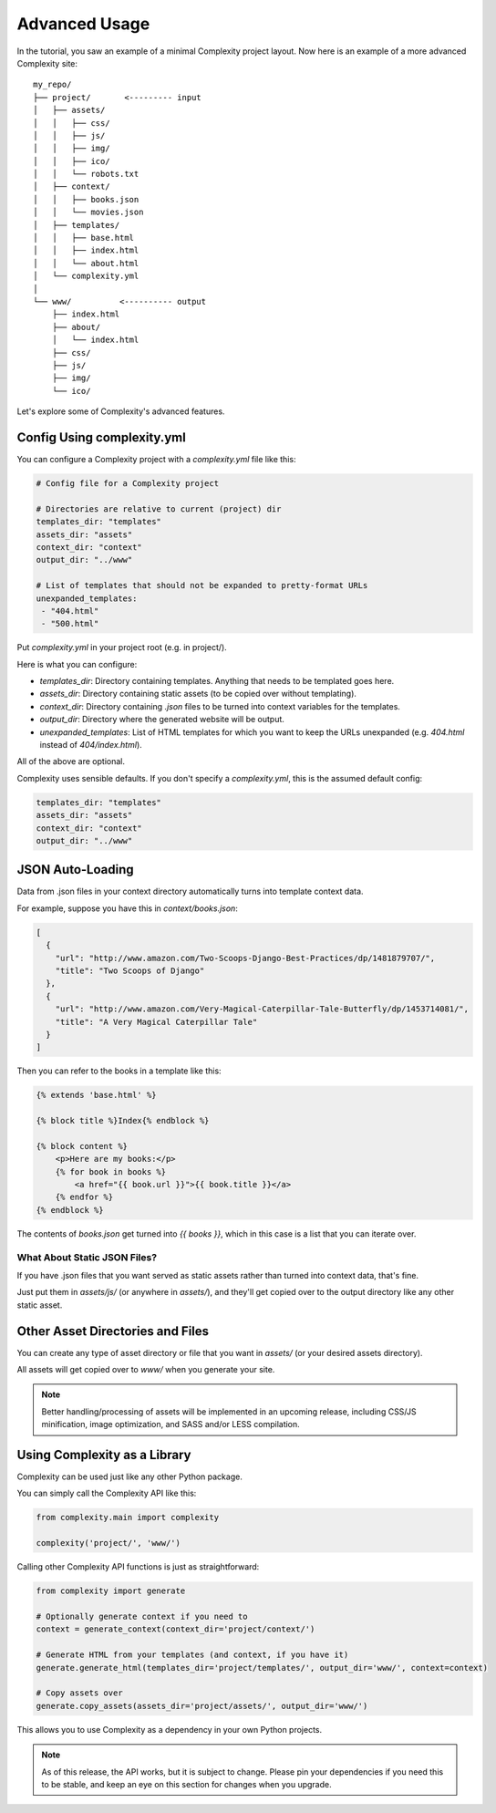 ===============
Advanced Usage
===============

In the tutorial, you saw an example of a minimal Complexity project layout.
Now here is an example of a more advanced Complexity site::

    my_repo/
    ├── project/       <--------- input
    │   ├── assets/
    │   │   ├── css/
    │   │   ├── js/
    │   │   ├── img/
    │   │   ├── ico/
    │   │   └── robots.txt
    │   ├── context/
    │   │   ├── books.json
    │   │   └── movies.json
    │   ├── templates/
    │   │   ├── base.html
    │   │   ├── index.html
    │   │   └── about.html
    │   └── complexity.yml
    │
    └── www/          <---------- output
        ├── index.html
        ├── about/
        │   └── index.html
        ├── css/
        ├── js/
        ├── img/
        └── ico/

Let's explore some of Complexity's advanced features.

Config Using complexity.yml
----------------------------

You can configure a Complexity project with a `complexity.yml` file like
this:

.. code-block:: yaml

    # Config file for a Complexity project

    # Directories are relative to current (project) dir
    templates_dir: "templates"
    assets_dir: "assets"
    context_dir: "context"
    output_dir: "../www"

    # List of templates that should not be expanded to pretty-format URLs
    unexpanded_templates:
     - "404.html"
     - "500.html"

Put `complexity.yml` in your project root (e.g. in project/).

Here is what you can configure:

* `templates_dir`: Directory containing templates. Anything that needs to be
  templated goes here.
* `assets_dir`: Directory containing static assets (to be copied over without
  templating).
* `context_dir`: Directory containing `.json` files to be turned into context
  variables for the templates.
* `output_dir`: Directory where the generated website will be output.
* `unexpanded_templates`: List of HTML templates for which you want to keep
  the URLs unexpanded (e.g. `404.html` instead of `404/index.html`).

All of the above are optional.

Complexity uses sensible defaults. If you don't specify a `complexity.yml`,
this is the assumed default config:

.. code-block:: yaml

    templates_dir: "templates"
    assets_dir: "assets"
    context_dir: "context"
    output_dir: "../www"

JSON Auto-Loading
----------------------

Data from .json files in your context directory automatically turns into
template context data.

For example, suppose you have this in `context/books.json`:

.. code-block:: javascript

  [
    {
      "url": "http://www.amazon.com/Two-Scoops-Django-Best-Practices/dp/1481879707/",
      "title": "Two Scoops of Django"
    },
    {
      "url": "http://www.amazon.com/Very-Magical-Caterpillar-Tale-Butterfly/dp/1453714081/",
      "title": "A Very Magical Caterpillar Tale"
    }
  ]

Then you can refer to the books in a template like this:

.. code-block:: html+jinja

    {% extends 'base.html' %}

    {% block title %}Index{% endblock %}

    {% block content %}
        <p>Here are my books:</p>
        {% for book in books %}
            <a href="{{ book.url }}">{{ book.title }}</a>
        {% endfor %}
    {% endblock %}
    
The contents of `books.json` get turned into `{{ books }}`, which in this case
is a list that you can iterate over.

What About Static JSON Files?
~~~~~~~~~~~~~~~~~~~~~~~~~~~~~

If you have .json files that you want served as static assets rather than
turned into context data, that's fine. 

Just put them in `assets/js/` (or anywhere in `assets/`), and they'll get
copied over to the output directory like any other static asset.

Other Asset Directories and Files
---------------------------------

You can create any type of asset directory or file that you want in `assets/`
(or your desired assets directory).

All assets will get copied over to `www/` when you generate your site.

.. note:: Better handling/processing of assets will be implemented in an
   upcoming release, including CSS/JS minification, image optimization,
   and SASS and/or LESS compilation.

Using Complexity as a Library
------------------------------

Complexity can be used just like any other Python package.

You can simply call the Complexity API like this:

.. code-block:: python

    from complexity.main import complexity
    
    complexity('project/', 'www/')

Calling other Complexity API functions is just as straightforward:

.. code-block:: python

    from complexity import generate

    # Optionally generate context if you need to
    context = generate_context(context_dir='project/context/')

    # Generate HTML from your templates (and context, if you have it)
    generate.generate_html(templates_dir='project/templates/', output_dir='www/', context=context)

    # Copy assets over
    generate.copy_assets(assets_dir='project/assets/', output_dir='www/')

This allows you to use Complexity as a dependency in your own Python projects.

.. note:: As of this release, the API works, but it is subject to change.
   Please pin your dependencies if you need this to be stable, and keep an eye
   on this section for changes when you upgrade.
